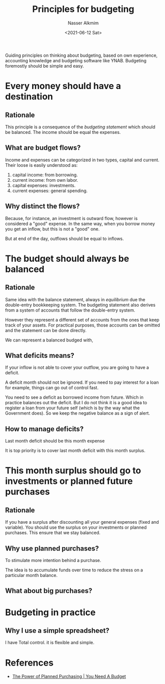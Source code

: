 #+title: Principles for budgeting
#+date: <2021-06-12 Sat>
#+author: Nasser Alkmim
#+draft: t
#+toc: t
#+tags[]: budgeting essays
Guiding principles on thinking about budgeting, based on own experience, accounting knowledge and budgeting software like YNAB.
Budgeting foremostly should be simple and easy.
* Every money should have a destination
** Rationale
This principle is a consequence of the /budgeting statement/ which should be balanced.
The income should be equal the expenses.
** What are budget flows?
Income and expenses can be categorized in two types, capital and current.
Their loose is easily understood as:

1. capital income: from borrowing.
2. current income: from own labor.
3. capital expenses: investments.
4. current expenses: general spending.
   
** Why distinct the flows?

Because, for instance, an investment is outward flow, however is considered a "good" expense.
In the same way, when you borrow money you get an inflow, but this is not a "good" one.

But at end of the day, outflows should be equal to inflows.
* The budget should always be balanced
** Rationale
Same idea with the balance statement, always in /equilibrium/ due the double-entry bookkeeping system.
The budgeting statement also derives from a system of accounts that follow the double-entry system.

However they represent a different set of accounts from the ones that keep track of your assets.
For practical purposes, those accounts can be omitted and the statement can be done directly.

We can represent a balanced budged with,

#+DOWNLOADED: screenshot @ 2021-06-20 11:34:42
#+attr_html: :style width: 150px :width 150px
[[file:The_budget_should_always_be_balanced/2021-06-20_11-34-42_screenshot.png]]


** What deficits means?
If your inflow is not able to cover your outflow, you are going to have a deficit.

A deficit month should not be ignored.
If you need to pay interest for a loan for example, things can go out of control fast.

You need to see a deficit as borrowed income from future.
Which in practice balances out the deficit.
But I do not think it is a good idea to register a loan from your future self (which is by the way what the Government does).
So we keep the negative balance as a sign of alert.


** How to manage deficits?

Last month deficit should be this month expense


It is top priority is to cover last month deficit with this month surplus.
* This month surplus should go to investments or planned future purchases
** Rationale

If you have a surplus after discounting all your general expenses (fixed and variable).
You should use the surplus on your investments or planned purchases.
This ensure that we stay balanced.


** Why use planned purchases?

To stimulate more intention behind a purchase.

The idea is to accumulate funds over time to reduce the stress on a particular month balance.


#+DOWNLOADED: screenshot @ 2021-06-20 11:42:11
#+attr_html: :width 350px
[[file:This_month_surplus_should_go_to_investments_or_planned_future_purchases/2021-06-20_11-42-11_screenshot.png]]

** What about big purchases? 

* Budgeting in practice
** Why I use a simple spreadsheet?
I have Total control.
it is flexible and simple.

* References

- [[https://www.youneedabudget.com/the-power-of-planned-purchasing/][The Power of Planned Purchasing | You Need A Budget]]
